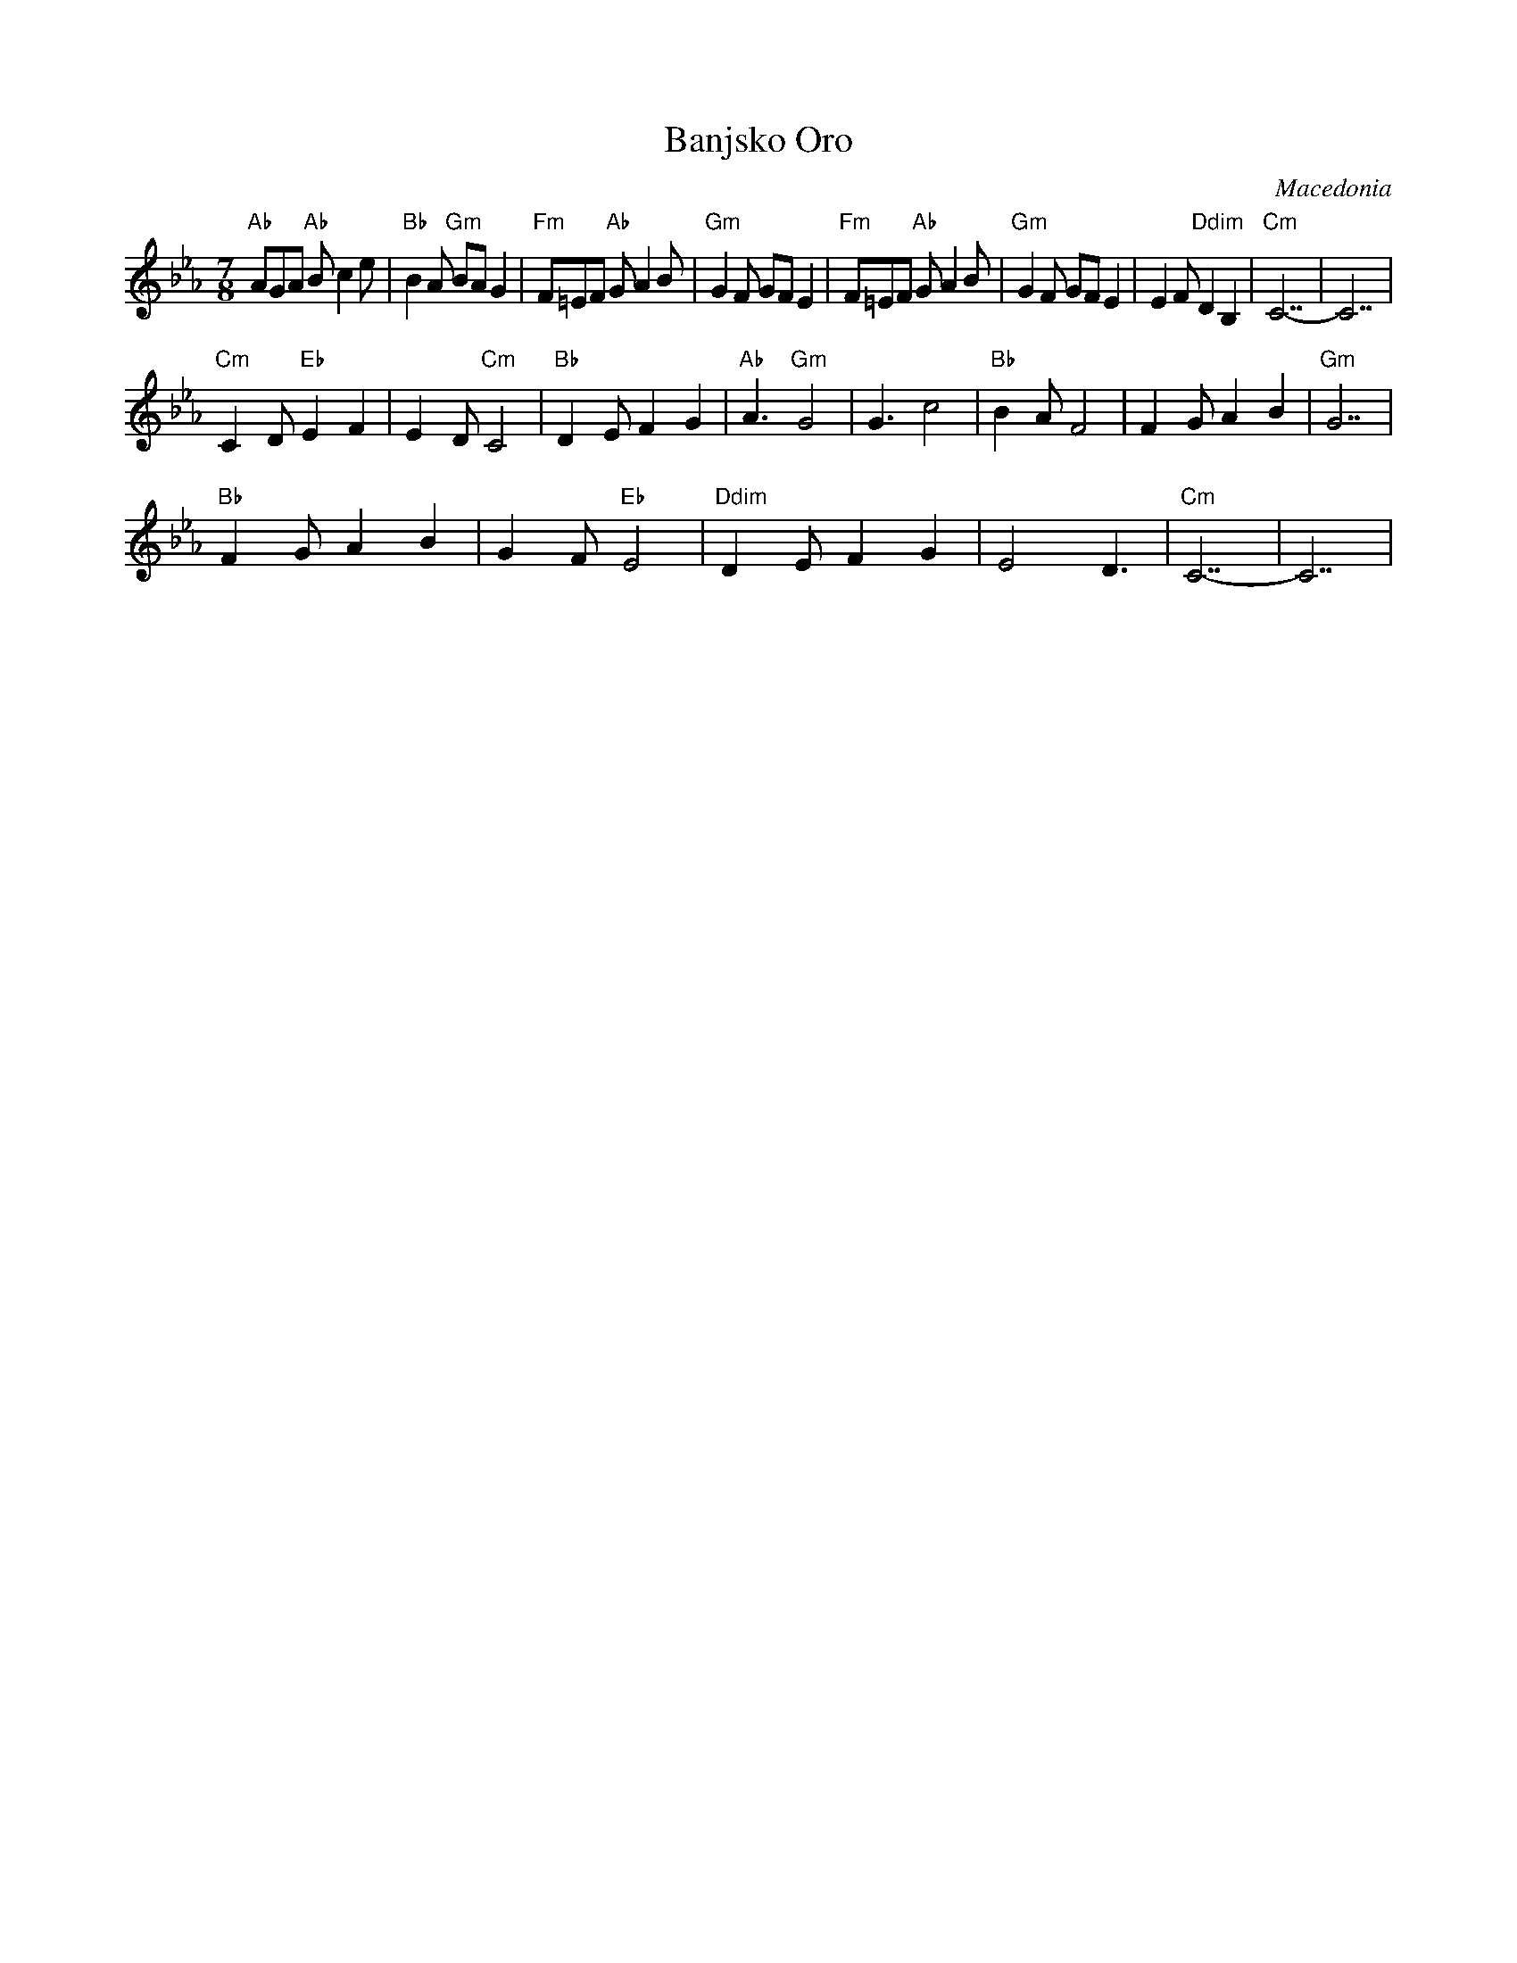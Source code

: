 X: 32
T: Banjsko Oro
O: Macedonia
F: http://www.youtube.com/watch?v=Wd2Z-Xg1xrk
F: http://www.youtube.com/watch?v=3J_nxoiZOyE
M: 7/8
L: 1/8
K: Cm
%%MIDI gchord fzzfzzz
"Ab"AGA "Ab"Bc2e |"Bb"B2A"Gm" BAG2|\
"Fm"F=EF"Ab" GA2B|"Gm"G2F GFE2    |\
"Fm"F=EF "Ab"GA2B|"Gm"G2F GFE2    |\
E2F "Ddim"D2B,2  |"Cm"C7-         |C7     |
"Cm"C2D "Eb"E2F2 |E2D "Cm"C4      |\
"Bb"D2E F2G2     |"Ab"A3"Gm" G4   |\
G3 c4            |"Bb"B2A F4      |\
F2G A2B2         |"Gm"G7          |
"Bb"F2G A2B2     |G2F"Eb" E4      |\
"Ddim"D2E F2G2   |E4D3            |"Cm"C7-|C7|
